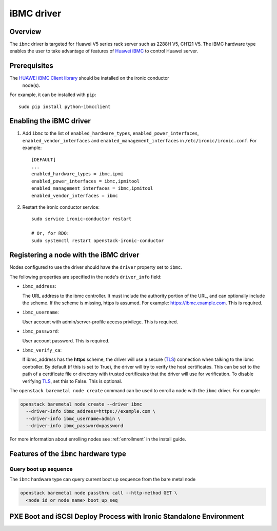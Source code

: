===============
iBMC driver
===============

Overview
========

The ``ibmc`` driver is targeted for Huawei V5 series rack server such as
2288H V5, CH121 V5. The iBMC hardware type enables the user to take advantage
of features of `Huawei iBMC`_ to control Huawei server.

Prerequisites
=============

The `HUAWEI iBMC Client library`_ should be installed on the ironic conductor
  node(s).

For example, it can be installed with ``pip``::

    sudo pip install python-ibmcclient

Enabling the iBMC driver
============================

#. Add ``ibmc`` to the list of ``enabled_hardware_types``,
   ``enabled_power_interfaces``, ``enabled_vendor_interfaces``
   and ``enabled_management_interfaces`` in ``/etc/ironic/ironic.conf``. For example::

    [DEFAULT]
    ...
    enabled_hardware_types = ibmc,ipmi
    enabled_power_interfaces = ibmc,ipmitool
    enabled_management_interfaces = ibmc,ipmitool
    enabled_vendor_interfaces = ibmc

#. Restart the ironic conductor service::

    sudo service ironic-conductor restart

    # Or, for RDO:
    sudo systemctl restart openstack-ironic-conductor

Registering a node with the iBMC driver
===========================================

Nodes configured to use the driver should have the ``driver`` property
set to ``ibmc``.

The following properties are specified in the node's ``driver_info``
field:

- ``ibmc_address``:

  The URL address to the ibmc controller. It must
  include the authority portion of the URL, and can
  optionally include the scheme. If the scheme is
  missing, https is assumed.
  For example: https://ibmc.example.com. This is required.

- ``ibmc_username``:

  User account with admin/server-profile access
  privilege. This is required.

- ``ibmc_password``:

  User account password. This is required.

- ``ibmc_verify_ca``:

  If ibmc_address has the **https** scheme, the
  driver will use a secure (TLS_) connection when
  talking to the ibmc controller. By default
  (if this is set to True), the driver will try to
  verify the host certificates. This can be set to
  the path of a certificate file or directory with
  trusted certificates that the driver will use for
  verification. To disable verifying TLS_, set this
  to False. This is optional.

The ``openstack baremetal node create`` command can be used to enroll
a node with the ``ibmc`` driver. For example:

.. code-block:: bash

  openstack baremetal node create --driver ibmc
    --driver-info ibmc_address=https://example.com \
    --driver-info ibmc_username=admin \
    --driver-info ibmc_password=password

For more information about enrolling nodes see :ref:`enrollment`
in the install guide.

Features of the ``ibmc`` hardware type
=========================================

Query boot up sequence
^^^^^^^^^^^^^^^^^^^^^^

The ``ibmc`` hardware type can query current boot up sequence from the
bare metal node

.. code-block:: bash

  openstack baremetal node passthru call --http-method GET \
    <node id or node name> boot_up_seq


PXE Boot and iSCSI Deploy Process with Ironic Standalone Environment
====================================================================

.. figure:: ../../images/ironic_standalone_with_ibmc_driver.svg
   :width: 960px
   :align: left
   :alt: Ironic standalone with iBMC driver node

.. _Huawei iBMC: https://e.huawei.com/en/products/cloud-computing-dc/servers/accessories/ibmc
.. _TLS: https://en.wikipedia.org/wiki/Transport_Layer_Security
.. _HUAWEI iBMC Client library: https://pypi.org/project/python-ibmcclient/
